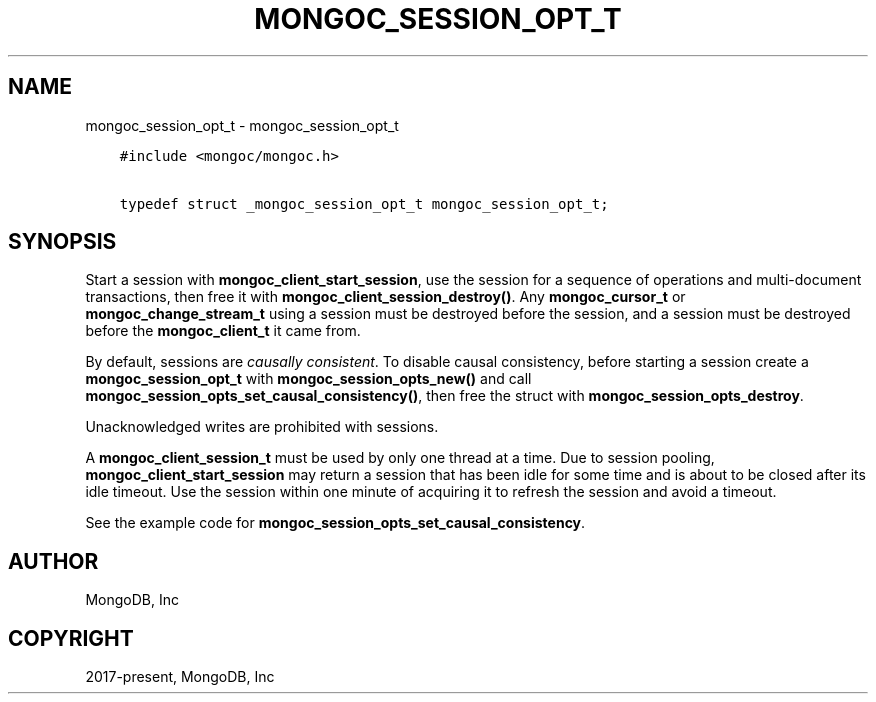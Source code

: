 .\" Man page generated from reStructuredText.
.
.TH "MONGOC_SESSION_OPT_T" "3" "Feb 25, 2020" "1.16.2" "libmongoc"
.SH NAME
mongoc_session_opt_t \- mongoc_session_opt_t
.
.nr rst2man-indent-level 0
.
.de1 rstReportMargin
\\$1 \\n[an-margin]
level \\n[rst2man-indent-level]
level margin: \\n[rst2man-indent\\n[rst2man-indent-level]]
-
\\n[rst2man-indent0]
\\n[rst2man-indent1]
\\n[rst2man-indent2]
..
.de1 INDENT
.\" .rstReportMargin pre:
. RS \\$1
. nr rst2man-indent\\n[rst2man-indent-level] \\n[an-margin]
. nr rst2man-indent-level +1
.\" .rstReportMargin post:
..
.de UNINDENT
. RE
.\" indent \\n[an-margin]
.\" old: \\n[rst2man-indent\\n[rst2man-indent-level]]
.nr rst2man-indent-level -1
.\" new: \\n[rst2man-indent\\n[rst2man-indent-level]]
.in \\n[rst2man-indent\\n[rst2man-indent-level]]u
..
.INDENT 0.0
.INDENT 3.5
.sp
.nf
.ft C
#include <mongoc/mongoc.h>

typedef struct _mongoc_session_opt_t mongoc_session_opt_t;
.ft P
.fi
.UNINDENT
.UNINDENT
.SH SYNOPSIS
.sp
Start a session with \fBmongoc_client_start_session\fP, use the session for a sequence of operations and multi\-document transactions, then free it with \fBmongoc_client_session_destroy()\fP\&. Any \fBmongoc_cursor_t\fP or \fBmongoc_change_stream_t\fP using a session must be destroyed before the session, and a session must be destroyed before the \fBmongoc_client_t\fP it came from.
.sp
By default, sessions are \fI\%causally consistent\fP\&. To disable causal consistency, before starting a session create a \fBmongoc_session_opt_t\fP with \fBmongoc_session_opts_new()\fP and call \fBmongoc_session_opts_set_causal_consistency()\fP, then free the struct with \fBmongoc_session_opts_destroy\fP\&.
.sp
Unacknowledged writes are prohibited with sessions.
.sp
A \fBmongoc_client_session_t\fP must be used by only one thread at a time. Due to session pooling, \fBmongoc_client_start_session\fP may return a session that has been idle for some time and is about to be closed after its idle timeout. Use the session within one minute of acquiring it to refresh the session and avoid a timeout.
.sp
See the example code for \fBmongoc_session_opts_set_causal_consistency\fP\&.
.SH AUTHOR
MongoDB, Inc
.SH COPYRIGHT
2017-present, MongoDB, Inc
.\" Generated by docutils manpage writer.
.

